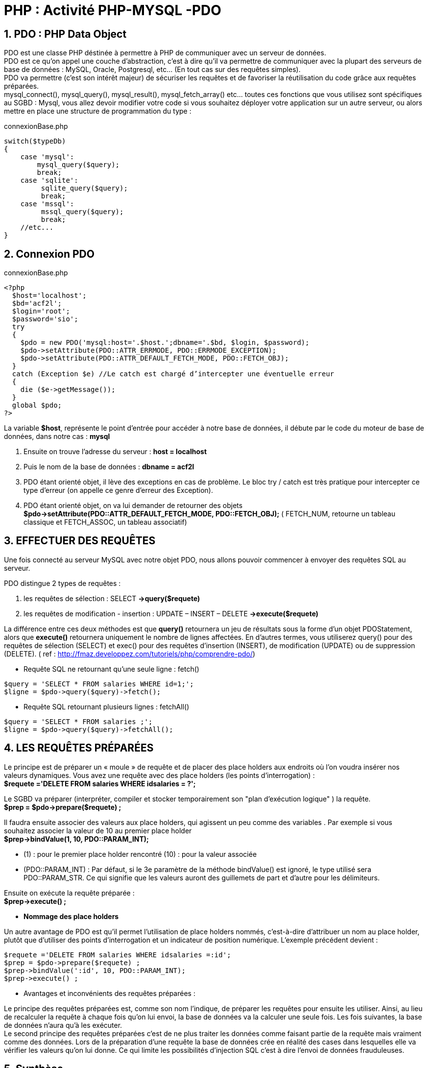 = PHP : Activité   PHP-MYSQL -PDO

:sectnums:
:toc: left
:toclevels: 4
:toc-title: Sommaire
:description: Exemple en Python
:keywords: AsciiDoc Python
:imagesdir: images
:sourcedir: ./src/
:source-highlighter: rouge 

 



ifdef::backend-html5[]  
++++
<link rel="stylesheet" href="https://cdnjs.cloudflare.com/ajax/libs/font-awesome/4.7.0/css/font-awesome.min.css">
++++
:html:
endif::[]

ifndef::html[]
:source-highlighter: pygments
:pygments-style: xcode
endif::[] 

:icons: font


== PDO : PHP Data Object

PDO est une classe PHP déstinée à permettre à PHP de communiquer avec un serveur de données. +
PDO est ce qu'on appel une couche d'abstraction, c'est à dire qu'il va permettre de communiquer avec la plupart des serveurs de base de données : MySQL, Oracle, Postgresql, etc... (En tout cas sur des requêtes simples). +
PDO va permettre (c'est son intérêt majeur) de sécuriser les requêtes et de favoriser la réutilisation du code grâce aux requêtes préparées. +
mysql_connect(), mysql_query(), mysql_result(), mysql_fetch_array() etc... toutes ces fonctions que vous utilisez sont spécifiques au  SGBD : Mysql, vous allez devoir modifier votre code si vous souhaitez déployer votre application sur un autre serveur, ou alors mettre en place une structure de programmation du type : 

[,php]
.connexionBase.php
----
switch($typeDb)
{
    case 'mysql':
        mysql_query($query);
        break;
    case 'sqlite':
         sqlite_query($query);
         break;
    case 'mssql':
         mssql_query($query);
         break;
    //etc...
}
----

== Connexion PDO

[,php]
.connexionBase.php
----
<?php
  $host='localhost';
  $bd='acf2l';
  $login='root';
  $password='sio';
  try
  {
    $pdo = new PDO('mysql:host='.$host.';dbname='.$bd, $login, $password);
    $pdo->setAttribute(PDO::ATTR_ERRMODE, PDO::ERRMODE_EXCEPTION);
    $pdo->setAttribute(PDO::ATTR_DEFAULT_FETCH_MODE, PDO::FETCH_OBJ);
  }
  catch (Exception $e) //Le catch est chargé d’intercepter une éventuelle erreur
  {
    die ($e->getMessage());
  }
  global $pdo;
?>
----

La variable *$host*, représente le point d'entrée pour accéder à notre base de données, il débute par le code du moteur de base de données, dans notre cas : *mysql* 

    1. Ensuite on trouve l'adresse du serveur : *host = localhost*
    2. Puis le nom de la base de données : *dbname = acf2l*
    3. PDO étant orienté objet, il lève des exceptions en cas de problème. Le bloc try / catch est très pratique pour intercepter ce type d'erreur (on appelle ce genre d'erreur des Exception). 
    4. PDO étant orienté objet, on va lui demander de retourner des objets *$pdo->setAttribute(PDO::ATTR_DEFAULT_FETCH_MODE, PDO::FETCH_OBJ);* ( FETCH_NUM, retourne un tableau classique et FETCH_ASSOC, un tableau associatif)


== EFFECTUER DES REQUÊTES

Une fois connecté au serveur MySQL avec notre objet PDO, nous allons pouvoir commencer à envoyer des requêtes SQL au serveur. 

PDO distingue 2 types de requêtes : 

    1.  les requêtes de sélection : SELECT *->query($requete)*
    2. les requêtes de modification - insertion : UPDATE – INSERT – DELETE *->execute($requete)*
    
La différence entre ces deux méthodes est que *query()* retournera un jeu de résultats sous la forme d'un objet PDOStatement, alors que *execute()* retournera uniquement le nombre de lignes affectées. En d'autres termes, vous utiliserez query() pour des requêtes de sélection (SELECT) et exec() pour des requêtes d'insertion (INSERT), de modification (UPDATE) ou de suppression (DELETE). 
( ref : http://fmaz.developpez.com/tutoriels/php/comprendre-pdo/)


* Requête SQL ne retournant qu'une seule ligne :  [red]#fetch()#

[,php]
----
$query = 'SELECT * FROM salaries WHERE id=1;';
$ligne = $pdo->query($query)->fetch(); 
----

* Requête SQL retournant plusieurs lignes : [red]#fetchAll()#

[,php]
----
$query = 'SELECT * FROM salaries ;';
$ligne = $pdo->query($query)->fetchAll(); 
----


== LES REQUÊTES PRÉPARÉES

Le principe est de préparer un « moule » de requête et de placer des place holders aux endroits où l'on voudra insérer nos valeurs dynamiques.
Vous avez une requête avec des place holders (les points d'interrogation) : +
	*$requete ='DELETE FROM salaries WHERE idsalaries = ?';*
	
Le SGBD va préparer (interpréter, compiler et stocker temporairement son "plan d'exécution logique" ) la requête. +
	*$prep = $pdo->prepare($requete) ;*
	
Il faudra ensuite associer des valeurs aux place holders, qui agissent un peu comme des variables . Par exemple si vous souhaitez associer la valeur de 10 au premier place holder +
	*$prep->bindValue(1, 10, PDO::PARAM_INT);*
	
* (1) : pour le premier place holder rencontré
	(10) : pour la valeur associée
* (PDO::PARAM_INT) : Par défaut, si le 3e paramètre de la méthode bindValue() est ignoré, le type utilisé sera PDO::PARAM_STR. Ce qui signifie que les valeurs auront des guillemets de part et d'autre pour les délimiteurs.

Ensuite on exécute la requête préparée : +
	*$prep->execute() ;*
	
* *Nommage des place holders*

Un autre avantage de PDO est qu'il permet l'utilisation de place holders nommés, c'est-à-dire d'attribuer un nom au place holder, plutôt que d'utiliser des points d'interrogation et un indicateur de position numérique. L'exemple précédent devient :

[,php]
----
$requete ='DELETE FROM salaries WHERE idsalaries =:id';
$prep = $pdo->prepare($requete) ;
$prep->bindValue(':id', 10, PDO::PARAM_INT);
$prep->execute() ; 
----

* Avantages et inconvénients des requêtes préparées :

Le principe des requêtes préparées est, comme son nom l’indique, de préparer les requêtes pour ensuite les utiliser. Ainsi, au lieu de recalculer la requête à chaque fois qu’on lui envoi, la base de données va la calculer une seule fois. Les fois suivantes, la base de données n’aura qu’à les exécuter. +
Le second principe des requêtes préparées c’est de ne plus traiter les données comme faisant partie de la requête mais vraiment comme des données. Lors de la préparation d’une requête la base de données crée en réalité des cases dans lesquelles elle va vérifier les valeurs qu’on lui donne. Ce qui limite les possibilités d'injection SQL c'est à dire l'envoi de données frauduleuses.


== Synthèse

[,php]
.connexionPdo.php
----
<?php
  $host='localhost';
  $bd='acf2l';
  $login='root';
  $password='sio';
  try
  {
    $pdo = new PDO('mysql:host='.$host.';dbname='.$bd, $login, $password);
    $pdo->setAttribute(PDO::ATTR_ERRMODE, PDO::ERRMODE_EXCEPTION);
    $pdo->setAttribute(PDO::ATTR_DEFAULT_FETCH_MODE, PDO::FETCH_OBJ);
  }
  catch (Exception $e) //Le catch est chargé d’intercepter une éventuelle erreur
  {
    die ($e->getMessage());
  }
  global $pdo;
?>
----

[,php]
.fonctionsPdo.php
----
<?php
  require_once('connexionPdo.php') ;

function getNbSalaries(){
  global $pdo;
  $query = "SELECT count(*) as nb FROM salaries ;";
  try {
    $result = $pdo->query($query)->fetch();
    return $result->nb ;
  }
  catch ( Exception $e ) {
    die ("erreur dans la requete ".$e->getMessage());
  }  
}

function getAllSalaries(){
    global $pdo;
    $query = 'SELECT * FROM salaries ';

    try { 
      $result = $pdo->query($query)->fetchAll(); 
      return $result;
    }
    catch ( Exception $e ) {
      die ("erreur dans la requete ".$e->getMessage());
    }
}
?>
----

[,php]
.listeSalariesPdo.php
----
<?php
  require_once('header.html') ;
  require_once('fonctionsPdo.php') ;
  
  $nbSalaries = getNbSalaries();
  $listeSalaries = getAllSalaries();
?>

<div class="container my-5">
  <table class="table table-hover">
    <th>id</th> 
    <th>nom</th>
    <th>prenom</th>
    <th>date-naissance</th>
    <th>date-embauche</th>
    <th>salaire</th>
    <th>service</th>
<?php foreach ($listeSalaries as $leSalarie ) :?>
  <tr>
    <td><?php echo $leSalarie->idsalaries; ?></td>
    <td><?php echo $leSalarie->nom; ?></td>
    <td><?php echo $leSalarie->prenom; ?></td>
    <td><?php echo $leSalarie->date_naissance; ?></td>
    <td><?php echo $leSalarie->date_embauche; ?></td>
    <td><?php echo $leSalarie->salaire; ?></td>
    <td><?php echo $leSalarie->service; ?></td>
  </tr>
<?php endforeach; ?>
</table>

<p>Nombre de salariés : <?php echo $nbSalaries ; ?> </p>

<div>

<?php require_once('footer.html') ; ?>
----


== Travail à faire

1. Dans votre répertoire *public_html* créer un nouveau dossier *salariesPdo* et y recopier les fichiers de votre répertoire *acf2l-salaries* ( header, footer, connexion, fonctions, listeSalaries )

2. Modifier votre code pour utiliser la technologie PDO

3. Présenter un formulaire permettant d'ajouter un salarié ( voir activité 1 ) 

4. Sur le modèle de la gestion des messages ( activité 1 ) proposer une interface permettant de supprimer et mettre à jour les salariés.

image::salPdo.png[]


